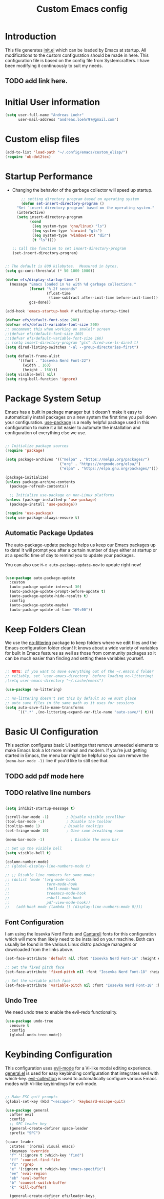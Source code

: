 #+title: Custom Emacs config
#+Property: header-args:emacs-lisp :tangle init.el :mkdirp yes


* Introduction
This file generates [[file:init.el][init.el]] which can be loaded by Emacs at startup.
All modifications to the custom configuration should be made in here.
This configuration file is based on the config file from Systemcrafters.
I have been modifying it continuously to suit my needs.
** TODO add link here.

* Initial User information
#+begin_src emacs-lisp
  (setq user-full-name "Andreas Loehr"
        user-mail-address "andreas.loehr97@gmail.com")
#+end_src

* Custom elisp files

#+begin_src emacs-lisp
  (add-to-list 'load-path "~/.config/emacs/custom_elisp/")
  (require 'ob-dot2tex)

#+end_src

* Startup Performance
- Changing the behavior of the garbage collector will speed up startup.

  #+begin_src emacs-lisp
    ;; setting directory program based on operating system
    (defun set-insert-directory-program ()
  "Set `insert-directory-program' based on the operating system."
  (interactive)
  (setq insert-directory-program
        (cond
         ((eq system-type 'gnu/linux) "ls")
         ((eq system-type 'darwin) "gls")
         ((eq system-type 'windows-nt) "dir")
         (t "ls"))))

;; Call the function to set insert-directory-program
(set-insert-directory-program)

  #+end_src

#+begin_src emacs-lisp

  ;; The default is 800 kilobytes.  Measured in bytes.
  (setq gc-cons-threshold (* 50 1000 1000))

  (defun efs/display-startup-time ()
    (message "Emacs loaded in %s with %d garbage collections."
             (format "%.2f seconds"
                     (float-time
                      (time-subtract after-init-time before-init-time)))
             gcs-done))

  (add-hook 'emacs-startup-hook #'efs/display-startup-time)

  (defvar efs/default-font-size 200)
  (defvar efs/default-variable-font-size 200)
  ;; uncomment this when working on smalelr screen
  ;;(defvar efs/default-font-size 160)
  ;;(defvar efs/default-variable-font-size 160)
  ;; (setq insert-directory-program "gls" dired-use-ls-dired t)
  (setq dired-listing-switches "-al --group-directories-first")

  (setq default-frame-alist
        '((font . "Iosevka Nerd Font-22")
          (width . 160)
          (height . 160)))
  (setq visible-bell nil)
  (setq ring-bell-function 'ignore)
#+end_src


* Package System Setup
Emacs has a built in package manager but it doesn't make it easy to automatically install packages on a new system the first time you pull down your configuration.  [[https://github.com/jwiegley/use-package][use-package]] is a really helpful package used in this configuration to make it a lot easier to automate the installation and configuration of everything else we use.

#+begin_src emacs-lisp

  ;; Initialize package sources
  (require 'package)

  (setq package-archives '(("melpa" . "https://melpa.org/packages/")
                           ("org" . "https://orgmode.org/elpa/")
                           ("elpa" . "https://elpa.gnu.org/packages/")))

  (package-initialize)
  (unless package-archive-contents
    (package-refresh-contents))

    ;; Initialize use-package on non-Linux platforms
  (unless (package-installed-p 'use-package)
    (package-install 'use-package))

  (require 'use-package)
  (setq use-package-always-ensure t)

#+end_src

** Automatic Package Updates
The auto-package-update package helps us keep our Emacs packages up to date!  It will prompt you after a certain number of days either at startup or at a specific time of day to remind you to update your packages.

You can also use =M-x auto-package-update-now= to update right now!

#+begin_src emacs-lisp

  (use-package auto-package-update
    :custom
    (auto-package-update-interval 30)
    (auto-package-update-prompt-before-update t)
    (auto-package-update-hide-results t)
    :config
    (auto-package-update-maybe)
    (auto-package-update-at-time "09:00"))

#+end_src

* Keep Folders Clean
We use the [[https://github.com/emacscollective/no-littering/blob/master/no-littering.el][no-littering]] package to keep folders where we edit files and the Emacs configuration folder clean!  It knows about a wide variety of variables for built in Emacs features as well as those from community packages so it can be much easier than finding and setting these variables yourself.

#+begin_src emacs-lisp

  ;; NOTE: If you want to move everything out of the ~/.emacs.d folder
  ;; reliably, set `user-emacs-directory` before loading no-littering!
  ;(setq user-emacs-directory "~/.cache/emacs")

  (use-package no-littering)

  ;; no-littering doesn't set this by default so we must place
  ;; auto save files in the same path as it uses for sessions
  (setq auto-save-file-name-transforms
        `((".*" ,(no-littering-expand-var-file-name "auto-save/") t)))

#+end_src

* Basic UI Configuration
This section configures basic UI settings that remove unneeded elements to make Emacs look a lot more minimal and modern.  If you're just getting started in Emacs, the menu bar might be helpful so you can remove the =(menu-bar-mode -1)= line if you'd like to still see that.
** TODO add pdf mode here
** TODO relative line numbers
#+begin_src emacs-lisp

  (setq inhibit-startup-message t)

  (scroll-bar-mode -1)        ; Disable visible scrollbar
  (tool-bar-mode -1)          ; Disable the toolbar
  (tooltip-mode 1)           ; Disable tooltips
  (set-fringe-mode 10)        ; Give some breathing room

  (menu-bar-mode -1)            ; Disable the menu bar

  ;; Set up the visible bell
  (setq visible-bell t)

  (column-number-mode)
  ;; (global-display-line-numbers-mode t)

  ;; ;; Disable line numbers for some modes
  ;; (dolist (mode '(org-mode-hook
  ;;                 term-mode-hook
  ;;                 shell-mode-hook
  ;;                 treemacs-mode-hook
  ;;                 eshell-mode-hook
  ;;                 pdf-view-mode-hook))
  ;;   (add-hook mode (lambda () (display-line-numbers-mode 0))))

#+end_src

** Font Configuration

I am using the Iosevka Nerd Fonts  and [[https://fonts.google.com/specimen/Cantarell][Cantarell]] fonts for this configuration which will more than likely need to be installed on your machine.  Both can usually be found in the various Linux distro package managers or downloaded from the links above.

#+begin_src emacs-lisp
  (set-face-attribute 'default nil :font "Iosevka Nerd Font-16" :height efs/default-font-size)

  ;; Set the fixed pitch face
  (set-face-attribute 'fixed-pitch nil :font "Iosevka Nerd Font-18" :height efs/default-font-size)

  ;; Set the variable pitch face
  (set-face-attribute 'variable-pitch nil :font "Iosevka Nerd Font-18" :height efs/default-variable-font-size :weight 'regular)

#+end_src

** Undo Tree
We need undo tree to enable the evil-redo functionality.
#+begin_src emacs-lisp
      (use-package undo-tree
        :ensure t
        :config
        (global-undo-tree-mode))

#+end_src

* Keybinding Configuration
This configuration uses [[https://evil.readthedocs.io/en/latest/index.html][evil-mode]] for a Vi-like modal editing experience.  [[https://github.com/noctuid/general.el][general.el]] is used for easy keybinding configuration that integrates well with which-key.  [[https://github.com/emacs-evil/evil-collection][evil-collection]] is used to automatically configure various Emacs modes with Vi-like keybindings for evil-mode.

#+begin_src emacs-lisp

  ;; Make ESC quit prompts
  (global-set-key (kbd "<escape>") 'keyboard-escape-quit)

  (use-package general
    :after evil
    :config
    ;; SPC leader key
    (general-create-definer space-leader
    :prefix "SPC")

  (space-leader
    :states '(normal visual emacs)
    :keymaps 'override
    "f" '(:ignore t :which-key "find")
    "ff" 'counsel-find-file
    "fs" 'rgrep
    "e" '(:ignore t :which-key "emacs-specific")
    "ee" 'eval-region
    "eb" 'eval-buffer
    "b" 'counsel-switch-buffer
    "k" 'kill-buffer)
    
    (general-create-definer efs/leader-keys
      :keymaps '(normal insert visual emacs)
      :prefix "SPC"
      :global-prefix "C-SPC")
    (efs/leader-keys
      "t"  '(:ignore t :which-key "toggles")
      "tl" '(counsel-load-theme :which-key "choose theme")
      "fde" '(lambda () (interactive) (find-file (expand-file-name "~/.emacs.d/emacs_conf.org")))))

  (use-package evil
    :after counsel
    :init
    (setq evil-search-module 'evil-search)
    (setq evil-want-integration t)
    (setq evil-want-keybinding nil)
    (setq evil-want-C-u-scroll t)
    (setq evil-want-C-i-jump nil)
    :config
    (evil-mode 1)
    ;;(evil-set-leader nil (kbd "SPC"))
                                          ;   window movement
    ;; (evil-define-key 'normal 'global (kbd "<leader>o")  'other-window)
    (evil-define-key 'normal 'global (kbd "<leader>wh") 'windmove-left)
    (evil-define-key 'normal 'global (kbd "<leader>wj") 'windmove-down)
    (evil-define-key 'normal 'global (kbd "<leader>wk") 'windmove-up)
    (evil-define-key 'normal 'global (kbd "<leader>wl") 'windmove-right)
    (evil-define-key 'normal 'global (kbd "<leader>sv") 'split-window-horizontally)
    (evil-define-key 'normal 'global (kbd "<leader>sh") 'split-window-vertically)
    ; buffer select, buffer list, find file, delete window
    (evil-define-key 'normal 'global (kbd "<leader>b") 'counsel-switch-buffer)
    (evil-define-key 'normal 'global (kbd "<leader>B") 'list-buffers)
    (evil-define-key 'normal 'global (kbd "<leader>ff") 'find-file)
    (evil-define-key 'normal 'global (kbd "<leader>fs") 'rgrep)

    (evil-define-key 'normal 'global (kbd "<leader>0") 'delete-window)
    ; definition jumping (gd already goes to definition)
    (evil-define-key 'normal 'global (kbd "gD") 'xref-pop-marker-stack)
    ; allow replacement only in selection for visual block mode
    (evil-define-key 'visual 'global (kbd "<leader>vbr")
      'evil-visual-replace-replace-regexp)
    ; commenting
    (evil-define-key '(normal visual) 'global (kbd "gc") 'smart-comment)
    ; indentation
    (evil-define-key '(normal visual) 'global (kbd "gi") 'indent-region)


    ;; tabbing
    (evil-define-key '(normal visual) 'global (kbd "<leader>to") 'tab-new)
    (evil-define-key '(normal visual) 'global (kbd "<leader>tn") 'tab-next)
    (evil-define-key '(normal visual) 'global (kbd "<leader>tp") 'tab-previous)
    (evil-define-key '(normal visual) 'global (kbd "<leader>tx") 'tab-close)
    (evil-define-key '(normal) 'global (kbd "S-RET") 'org-insert-item)



    ; statusline commands (available as ":<command>")
    (evil-ex-define-cmd "done" 'save-buffers-kill-emacs)
    (evil-ex-define-cmd "at"   'open-ansi-term)
    (evil-ex-define-cmd "rb"   'rename-buffer)  
    (evil-ex-define-cmd "hsp"  'split-window-below)
    (evil-ex-define-cmd "sw"   'rotate-frame)
    (evil-ex-define-cmd "tp"   'transpose-frame)
    (evil-ex-define-cmd "rshp" 'reshape-window)

    (define-key evil-insert-state-map (kbd "C-g") 'evil-normal-state)
    (define-key evil-insert-state-map (kbd "C-h") 'evil-delete-backward-char-and-join)

    ;; Use visual line motions even outside of visual-line-mode buffers
    (evil-global-set-key 'motion "j" 'evil-next-visual-line)
    (evil-global-set-key 'motion "k" 'evil-previous-visual-line)

    (evil-set-initial-state 'messages-buffer-mode 'normal)
    (evil-set-initial-state 'dashboard-mode 'normal)
    (evil-set-undo-system 'undo-tree))


  (use-package evil-collection
    :after evil
    :config
    (evil-collection-init))
#+end_src

* FZF

#+begin_src emacs-lisp

  (use-package fzf
  :config
  (setq fzf/args "-x --color bw --print-query --margin=1,0 --no-hscroll"
        fzf/executable "fzf"
        fzf/git-grep-args "-i --line-number %s"
        ;; command used for `fzf-grep-*` functions
        ;; example usage for ripgrep:
        ;; fzf/grep-command "rg --no-heading -nH"
        fzf/grep-command "grep -nrH"
        ;; If nil, the fzf buffer will appear at the top of the window
        fzf/position-bottom t
        fzf/window-height 15))

#+end_src
* UI Configuration
** Command Log Mode

[[https://github.com/lewang/command-log-mode][command-log-mode]] is useful for displaying a panel showing each key binding you use in a panel on the right side of the frame.  Great for live streams and screencasts!

#+begin_src emacs-lisp

  (use-package command-log-mode
    :commands command-log-mode)

#+end_src

** Color Theme

[[https://github.com/hlissner/emacs-doom-themes][doom-themes]] is a great set of themes with a lot of variety and support for many different Emacs modes.  Taking a look at the [[https://github.com/hlissner/emacs-doom-themes/tree/screenshots][screenshots]] might help you decide which one you like best.  You can also run =M-x counsel-load-theme= to choose between them easily.

#+begin_src emacs-lisp

  ;;(use-package doom-themes
    ;;:init (load-theme 'doom-palenight t))

  (use-package gruber-darker-theme
    :ensure t
    :config
    (load-theme 'gruber-darker t)
    (set-background-color "black"))

  ; (load-theme 'gruber-darker t)
  ;(set-background-color "black")
#+end_src

** Better Modeline

[[https://github.com/seagle0128/doom-modeline][doom-modeline]] is a very attractive and rich (yet still minimal) mode line configuration for Emacs.  The default configuration is quite good but you can check out the [[https://github.com/seagle0128/doom-modeline#customize][configuration options]] for more things you can enable or disable.

*NOTE:* The first time you load your configuration on a new machine, you'll need to run `M-x all-the-icons-install-fonts` so that mode line icons display correctly.

#+begin_src emacs-lisp

(use-package all-the-icons)

(use-package doom-modeline
  :init (doom-modeline-mode 1)
  :custom ((doom-modeline-height 15)))

#+end_src

** Dashboard
#+begin_src emacs-lisp
  (use-package dashboard
    :ensure t
    :config
    (dashboard-setup-startup-hook))

    (setq dashboard-banner-logo-title "Dashboard")
    (setq dashboard-startup-banner 'logo)
    (setq dashboard-center-content t)

    ;; To disable shortcut "jump" indicators for each section, set
    (setq dashboard-show-shortcuts t)
    (setq dashboard-items '((recents  . 5)
                        (bookmarks . 5)
                        (projects . 5)
                        (agenda . 5)
                        (registers . 5)))
    ;; use all-the-icons package
    (setq dashboard-icon-type 'all-the-icons)
    (setq dashboard-filter-agenda-entry 'dashboard-no-filter-agenda)
    (setq dashboard-heading-icons '((recents . "history")
                                (bookmarks . "bookmark")
                                (agenda    . "calendar")
                                (projects  . "rocket")
                                (registers . "database")))
    (setq dashboard-set-heading-icons t)
    (setq dashboard-set-file-icons t)
    (setq dashboard-set-navigator t)
    (setq dashboard-init-info "Welcome to Emacs!")

#+end_src

** Relative Line Numbers
Display relative line numbers instead of absolute line numbers.
Only activate this in specific types of buffers.
#+begin_src emacs-lisp
    (setq display-line-numbers-type 'relative)
    (add-hook 'prog-mode-hook #'display-line-numbers-mode)
    (add-hook 'org-mode-hook #'display-line-numbers-mode)
    (add-hook 'text-mode-hook #'display-line-numbers-mode)

    (add-hook 'doc-view-mode
              (lambda ()
                (display-line-numbers-mode -1)))

    (with-eval-after-load 'pdf-tools
      (add-hook 'pdf-view-mode-hook
                (lambda ()
                  (progn
                    (display-line-numbers-mode -1)
                    (tooltip-mode -1)
                    (setq use-system-tooltips nil)
                    (setq pdf-annot-activate-created-annotations 'minibuffer)
                    ))))
#+end_src

** Which Key
[[https://github.com/justbur/emacs-which-key][which-key]] is a useful UI panel that appears when you start pressing any key binding in Emacs to offer you all possible completions for the prefix.  For example, if you press =C-c= (hold control and press the letter =c=), a panel will appear at the bottom of the frame displaying all of the bindings under that prefix and which command they run.  This is very useful for learning the possible key bindings in the mode of your current buffer.

#+begin_src emacs-lisp

  (use-package which-key
    :defer 0
    :diminish which-key-mode
    :config
    (which-key-mode)
    (setq which-key-idle-delay 1))

#+end_src


** TODO Flycheck
#+begin_src emacs-lisp
    (use-package flycheck
      :ensure t
      :init (global-flycheck-mode)
      )

#+end_src

** Ivy / Vertico and Counsel
[[https://oremacs.com/swiper/][Ivy]] is an excellent completion framework for Emacs.  It provides a minimal yet powerful selection menu that appears when you open files, switch buffers, and for many other tasks in Emacs.  Counsel is a customized set of commands to replace `find-file` with `counsel-find-file`, etc which provide useful commands for each of the default completion commands.
[[https://github.com/Yevgnen/ivy-rich][ivy-rich]] adds extra columns to a few of the Counsel commands to provide more information about each item.

#+begin_src emacs-lisp

  (use-package vertico
    :ensure t
    :config
    (vertico-mode 1)
    :bind (("C-s" . swiper))
    )

  (use-package counsel
    :bind (("C-x b" . 'counsel-switch-buffer)
           ("C-x d" . 'counsel-dired)
           :map minibuffer-local-map
           ("C-r" . 'counsel-minibuffer-history)
           )
    :custom
    (counsel-linux-app-format-function #'counsel-linux-app-format-function-name-only)
    :config
    (counsel-mode 1))

  (use-package ido
    :ensure t
    :config
    (ido-mode t))

#+end_src


*** Improved Candidate Sorting with prescient.el

prescient.el provides some helpful behavior for sorting Ivy completion candidates based on how recently or frequently you select them.  This can be especially helpful when using =M-x= to run commands that you don't have bound to a key but still need to access occasionally.

This Prescient configuration is optimized for use in System Crafters videos and streams, check out the [[https://youtu.be/T9kygXveEz0][video on prescient.el]] for more details on how to configure it!

#+begin_src emacs-lisp

  (use-package ivy-prescient
    :after counsel
    :custom
    (ivy-prescient-enable-filtering nil)
    :config
    ;; Uncomment the following line to have sorting remembered across sessions!
    ;(prescient-persist-mode 1)
    (ivy-prescient-mode 1))

#+end_src


** Helpful Help Commands

[[https://github.com/Wilfred/helpful][Helpful]] adds a lot of very helpful (get it?) information to Emacs' =describe-= command buffers.  For example, if you use =describe-function=, you will not only get the documentation about the function, you will also see the source code of the function and where it gets used in other places in the Emacs configuration.  It is very useful for figuring out how things work in Emacs.

#+begin_src emacs-lisp

  (use-package helpful
    :commands (helpful-callable helpful-variable helpful-command helpful-key)
    :custom
    (counsel-describe-function-function #'helpful-callable)
    (counsel-describe-variable-function #'helpful-variable)
    :bind
    ([remap describe-function] . counsel-describe-function)
    ([remap describe-command] . helpful-command)
    ([remap describe-variable] . counsel-describe-variable)
    ([remap describe-key] . helpful-key))

#+End_src

** Text Scaling

This is an example of using [[https://github.com/abo-abo/hydra][Hydra]] to design a transient key binding for quickly adjusting the scale of the text on screen.  We define a hydra that is bound to =C-s t s= and, once activated, =j= and =k= increase and decrease the text scale.  You can press any other key (or =f= specifically) to exit the transient key map.

#+begin_src emacs-lisp

  (use-package hydra
    :defer t)

  (defhydra hydra-text-scale (:timeout 4)
    "scale text"
    ("j" text-scale-increase "in")
    ("k" text-scale-decrease "out")
    ("f" nil "finished" :exit t))

  (efs/leader-keys
    "ts" '(hydra-text-scale/body :which-key "scale text"))

#+end_src

** Djvu
#+begin_src emacs-lisp
    (use-package djvu
      :ensure t)

#+end_src

** Clippy
#+begin_src emacs-lisp
    (use-package popup
      :ensure t)

    (use-package clippy)
#+end_src

** shell-command
Sometimes it may be desirable to execute a shell command from the minibuffer instead of opening an entire shell.
For this purpose, we may use the 'shell-command' function. Initial keybinding is "M-!" but this is not really comfortable. We thus rebind it to another keybinding.
#+begin_src emacs-lisp
  (global-set-key (kbd "C-c s") 'shell-command)
#+end_src

** Yasnippet
#+begin_src emacs-lisp
                (use-package yasnippet
                  :ensure t
                  :diminish yas-minor-mode
                  :config
                  (setq yas-snippet-dirs (list (expand-file-name "~/.config/emacs/snippets")))
                  (yas-global-mode 1)
                  :bind ("C-c e" . yas-expand))
#+end_src

* Org Mode

[[https://orgmode.org/][Org Mode]] is one of the hallmark features of Emacs.  It is a rich document editor, project planner, task and time tracker, blogging engine, and literate coding utility all wrapped up in one package.

** Better Font Faces

The =efs/org-font-setup= function configures various text faces to tweak the sizes of headings and use variable width fonts in most cases so that it looks more like we're editing a document in =org-mode=.  We switch back to fixed width (monospace) fonts for code blocks and tables so that they display correctly.

#+begin_src emacs-lisp

    (defun efs/org-font-setup ()
      ;; Replace list hyphen with dot
      (font-lock-add-keywords 'org-mode
                              '(("^ *\\([-]\\) "
                                 (0 (prog1 () (compose-region (match-beginning 1) (match-end 1) "•"))))))

      ;; Set faces for heading levels
      (dolist (face '((org-level-1 . 1.2)
                      (org-level-2 . 1.1)
                      (org-level-3 . 1.05)
                      (org-level-4 . 1.0)
                      (org-level-5 . 1.1)
                      (org-level-6 . 1.1)
                      (org-level-7 . 1.1)
                      (org-level-8 . 1.1)))
        (set-face-attribute (car face) nil :font "Cantarell" :weight 'regular :height (cdr face)))

      ;; Ensure that anything that should be fixed-pitch in Org files appears that way
      (set-face-attribute 'org-block nil    :foreground nil :inherit 'fixed-pitch)
      (set-face-attribute 'org-table nil    :inherit 'fixed-pitch)
      (set-face-attribute 'org-formula nil  :inherit 'fixed-pitch)
      (set-face-attribute 'org-code nil     :inherit '(shadow fixed-pitch))
      (set-face-attribute 'org-table nil    :inherit '(shadow fixed-pitch))
      (set-face-attribute 'org-verbatim nil :inherit '(shadow fixed-pitch))
      (set-face-attribute 'org-special-keyword nil :inherit '(font-lock-comment-face fixed-pitch))
      (set-face-attribute 'org-meta-line nil :inherit '(font-lock-comment-face fixed-pitch))
      (set-face-attribute 'org-checkbox nil  :inherit 'fixed-pitch)
      (set-face-attribute 'line-number nil :inherit 'fixed-pitch)
      (set-face-attribute 'line-number-current-line nil :inherit 'fixed-pitch))
  ;; set org directory
  (setq org-directory "~/org/")
#+end_src

** Basic Config

This section contains the basic configuration for =org-mode= plus the configuration for Org agendas and capture templates.  There's a lot to unpack in here so I'd recommend watching the videos for [[https://youtu.be/VcgjTEa0kU4][Part 5]] and [[https://youtu.be/PNE-mgkZ6HM][Part 6]] for a full explanation.

#+begin_src emacs-lisp

    (defun efs/org-mode-setup ()
      (org-indent-mode)
      (variable-pitch-mode 1)
      (visual-line-mode 1))

    (use-package org
      :pin org
      :commands (org-capture org-agenda)
      :hook (org-mode . efs/org-mode-setup)
      :config
      (setq org-ellipsis " ▾")
      (setq org-agenda-start-with-log-mode t)
      (setq org-log-done 'time)
      (setq org-log-into-drawer t)
      (setq org-agenda-files
            '("~/org/Tasks.org"
              "~/org/Habits.org"
              "~/org/Birthdays.org"
              "~/KeepInSync/Life.org")
      ))

      (require 'org-habit)
      (add-to-list 'org-modules 'org-habit)
      (setq org-habit-graph-column 60)

      (setq org-todo-keywords
        '((sequence "TODO(t)" "NEXT(n)" "|" "DONE(d!)")
          (sequence "BACKLOG(b)" "PLAN(p)" "READY(r)" "ACTIVE(a)" "REVIEW(v)" "WAIT(w@/!)" "HOLD(h)" "|" "COMPLETED(c)" "CANC(k@)")))

      (setq org-refile-targets
        '(("Archive.org" :maxlevel . 1)
          ("Tasks.org" :maxlevel . 1)))

      ;; Save Org buffers after refiling!
      (advice-add 'org-refile :after 'org-save-all-org-buffers)

      (setq org-tag-alist
        '((:startgroup)
           ; Put mutually exclusive tags here
           (:endgroup)
           ("@errand" . ?E)
           ("@home" . ?H)
           ("@work" . ?W)
           ("agenda" . ?a)
           ("planning" . ?p)
           ("publish" . ?P)
           ("batch" . ?b)
           ("note" . ?n)
           ("idea" . ?i)))

      ;; Configure custom agenda views
      (setq org-agenda-custom-commands
       '(("d" "Dashboard"
         ((agenda "" ((org-deadline-warning-days 7)))
          (todo "NEXT"
            ((org-agenda-overriding-header "Next Tasks")))
          (tags-todo "agenda/ACTIVE" ((org-agenda-overriding-header "Active Projects")))))

        ("n" "Next Tasks"
         ((todo "NEXT"
            ((org-agenda-overriding-header "Next Tasks")))))

        ("W" "Work Tasks" tags-todo "+work-email")

        ;; Low-effort next actions
        ("e" tags-todo "+TODO=\"NEXT\"+Effort<15&+Effort>0"
         ((org-agenda-overriding-header "Low Effort Tasks")
          (org-agenda-max-todos 20)
          (org-agenda-files org-agenda-files)))

        ("w" "Workflow Status"
         ((todo "WAIT"
                ((org-agenda-overriding-header "Waiting on External")
                 (org-agenda-files org-agenda-files)))
          (todo "REVIEW"
                ((org-agenda-overriding-header "In Review")
                 (org-agenda-files org-agenda-files)))
          (todo "PLAN"
                ((org-agenda-overriding-header "In Planning")
                 (org-agenda-todo-list-sublevels nil)
                 (org-agenda-files org-agenda-files)))
          (todo "BACKLOG"
                ((org-agenda-overriding-header "Project Backlog")
                 (org-agenda-todo-list-sublevels nil)
                 (org-agenda-files org-agenda-files)))
          (todo "READY"
                ((org-agenda-overriding-header "Ready for Work")
                 (org-agenda-files org-agenda-files)))
          (todo "ACTIVE"
                ((org-agenda-overriding-header "Active Projects")
                 (org-agenda-files org-agenda-files)))
          (todo "COMPLETED"
                ((org-agenda-overriding-header "Completed Projects")
                 (org-agenda-files org-agenda-files)))
          (todo "CANC"
                ((org-agenda-overriding-header "Cancelled Projects")
                 (org-agenda-files org-agenda-files)))))))

      (setq org-capture-templates
        `(("t" "Tasks / Projects")
          ("tt" "Task" entry (file+olp "~/org/Tasks.org" "Inbox")
               "* TODO %?\n  %U\n  %a\n  %i" :empty-lines 1)

          ("j" "Journal Entries")
          ("jj" "Journal" entry
               (file+olp+datetree "~/org/Journal.org")
               "\n* %<%I:%M %p> - Journal :journal:\n\n%?\n\n"
               ;; ,(dw/read-file-as-string "~/Notes/Templates/Daily.org")
               :clock-in :clock-resume
               :empty-lines 1)
          ("jm" "Meeting" entry
               (file+olp+datetree "~/org/Journal.org")
               "* %<%I:%M %p> - %a :meetings:\n\n%?\n\n"
               :clock-in :clock-resume
               :empty-lines 1)

          ("w" "Workflows")
          ("we" "Checking Email" entry (file+olp+datetree "~/org/Journal.org")
               "* Checking Email :email:\n\n%?" :clock-in :clock-resume :empty-lines 1)

          ("m" "Metrics Capture")
          ("mw" "Weight" table-line (file+headline "~/org/Metrics.org" "Weight")
           "| %U | %^{Weight} | %^{Notes} |" :kill-buffer t)))

      (define-key global-map (kbd "C-c j")
        (lambda () (interactive) (org-capture nil "jj")))

      (efs/org-font-setup)
    (setq org-format-latex-options (plist-put org-format-latex-options :scale 2.0))

#+end_src

*** Org Agenda
#+begin_src emacs-lisp
(global-set-key (kbd "C-c c") 'org-agenda)
#+end_src


*** Diary

#+begin_src emacs-lisp
  (setq diary-file "~/KeepInSync/diary")

#+end_src



*** Nicer Heading Bullets

[[https://github.com/sabof/org-bullets][org-bullets]] replaces the heading stars in =org-mode= buffers with nicer looking characters that you can control.  Another option for this is [[https://github.com/integral-dw/org-superstar-mode][org-superstar-mode]] which we may cover in a later video.

#+begin_src emacs-lisp

  (use-package org-bullets
    :hook (org-mode . org-bullets-mode)
    :custom
    (org-bullets-bullet-list '("♔" "♕" "♜" "♝" "♞" "♟" "♻")))

  ;;(use-package org-superstar
      ;;:ensure t
      ;;:hook (org-mode . org-superstar-mode))

#+end_src



*** Center Org Buffers

We use [[https://github.com/joostkremers/visual-fill-column][visual-fill-column]] to center =org-mode= buffers for a more pleasing writing experience as it centers the contents of the buffer horizontally to seem more like you are editing a document.  This is really a matter of personal preference so you can remove the block below if you don't like the behavior.

#+begin_src emacs-lisp

  (defun efs/org-mode-visual-fill ()
    (setq visual-fill-column-width 100
          visual-fill-column-center-text t)
    (visual-fill-column-mode 1))

  (use-package visual-fill-column
    :hook (org-mode . efs/org-mode-visual-fill))

#+end_src


#+begin_src emacs-lisp
          ;(use-package org-modern
            ;:after org
            ;:ensure t
            ;:hook (org-mode . org-modern-mode))
#+end_src

** Configure Babel Languages

To execute or export code in =org-mode= code blocks, you'll need to set up =org-babel-load-languages= for each language you'd like to use.  [[https://orgmode.org/worg/org-contrib/babel/languages.html][This page]] documents all of the languages that you can use with =org-babel=.

#+begin_src emacs-lisp

    ;;(defun org-babel-execute:dot2tex (body params)
      ;;"Exec block of dot code with dot2tex."
    ;;(let((out-file (cdr (assq :file params))))
      ;;(with-temp-file out-file
        ;;(call-process-region body nil "dot2tex" nil t nil "-ftikz"))))


  (defun org-babel-execute:dot2tex (body params)
    "Execute a block of Dot code with dot2tex."
    (let* ((out-file (or (cdr (assq :file params))
                         (error "You need to specify a :file parameter")))
           (cmdline (or (cdr (assq :cmdline params)) ""))
           (cmd (format "dot2tex -o %s %s" (org-babel-process-file-name out-file) cmdline)))
      (org-babel-eval cmd body)
      nil))


    (defalias 'org-babel-execute:dot2tex 'org-babel-execute:dot)

    (add-to-list 'org-src-lang-modes '("dot2tex" . graphviz-dot))

    (with-eval-after-load 'org
      (org-babel-do-load-languages
          'org-babel-load-languages
          '((emacs-lisp . t)
          (python . t)
          (dot . t)
          (dot2tex . t)
          (latex . t)
          )
    )

      ; (push '("conf-unix" . conf-unix) org-src-lang-modes)
      ; (push '("dot" . graphviz-dot) org-src-lang-modes)

     ) 
#+end_src

** Structure Templates

Org Mode's [[https://orgmode.org/manual/Structure-Templates.html][structure templates]] feature enables you to quickly insert code blocks into your Org files in combination with =org-tempo= by typing 'leq sign' followed by the template name like =el= or =py= and then press =TAB=.  For example, to insert an empty =emacs-lisp= block below, you can type =<el= and press =TAB= to expand into such a block.

You can add more =src= block templates below by copying one of the lines and changing the two strings at the end, the first to be the template name and the second to contain the name of the language [[https://orgmode.org/worg/org-contrib/babel/languages.html][as it is known by Org Babel]].

#+begin_src emacs-lisp

  (with-eval-after-load 'org
    ;; This is needed as of Org 9.2
    (require 'org-tempo)

    (add-to-list 'org-structure-template-alist '("sh" . "src shell"))
    (add-to-list 'org-structure-template-alist '("el" . "src emacs-lisp"))
    (add-to-list 'org-structure-template-alist '("py" . "src python")))

#+end_src

** Auto-tangle Configuration Files

This snippet adds a hook to =org-mode= buffers so that =efs/org-babel-tangle-config= gets executed each time such a buffer gets saved.  This function checks to see if the file being saved is the Emacs.org file you're looking at right now, and if so, automatically exports the configuration here to the associated output files.

#+begin_src emacs-lisp

  ;; Automatically tangle our Emacs.org config file when we save it
  (defun efs/org-babel-tangle-config ()
    (when (string-equal (file-name-directory (buffer-file-name))
                        (expand-file-name user-emacs-directory))
      ;; Dynamic scoping to the rescue
      (let ((org-confirm-babel-evaluate nil))
        (org-babel-tangle))))

  (add-hook 'org-mode-hook (lambda () (add-hook 'after-save-hook #'efs/org-babel-tangle-config)))

#+end_src

* Org Roam Setup

#+begin_src emacs-lisp
  (use-package emacsql
    :ensure t)

  ;; (use-package emacsql-sqlite
  ;;   :ensure t)


    (use-package org-roam
      :after org
      :init
      (setq org-roam-database-connector 'sqlite-builtin)
      :config
      (setq org-roam-directory (file-truename "~/org-roam"))
      (org-roam-db-autosync-mode)
      (global-set-key (kbd "C-c r i") 'org-roam-node-insert)
      (global-set-key (kbd "C-c r c") 'org-roam-capture)
      (global-set-key (kbd "C-c r f") 'org-roam-node-find)
      )


    (use-package org-roam-ui
      :after org-roam
      :ensure t)
#+end_src

* Development
** Languages
*** IDE Features with lsp-mode

**** lsp-mode
We use the excellent [[https://emacs-lsp.github.io/lsp-mode/][lsp-mode]] to enable IDE-like functionality for many different programming languages via "language servers" that speak the [[https://microsoft.github.io/language-server-protocol/][Language Server Protocol]].  Before trying to set up =lsp-mode= for a particular language, check out the [[https://emacs-lsp.github.io/lsp-mode/page/languages/][documentation for your language]] so that you can learn which language servers are available and how to install them.

The =lsp-keymap-prefix= setting enables you to define a prefix for where =lsp-mode='s default keybindings will be added.  I *highly recommend* using the prefix to find out what you can do with =lsp-mode= in a buffer.

The =which-key= integration adds helpful descriptions of the various keys so you should be able to learn a lot just by pressing =C-c l= in a =lsp-mode= buffer and trying different things that you find there.

#+begin_src emacs-lisp

    (defun efs/lsp-mode-setup ()
      (setq lsp-headerline-breadcrumb-segments '(path-up-to-project file symbols))
      (lsp-headerline-breadcrumb-mode))

    (use-package lsp-mode
      :commands (lsp lsp-deferred)
      :hook (lsp-mode . efs/lsp-mode-setup)
      :init
      (setq lsp-keymap-prefix "C-c l")  ;; Or 'C-l', 's-l'
      :config
      (lsp-enable-which-key-integration t))

  ;; configs for lsp
  (setq lsp-eldoc-enable-hover t)
  ;; (setq lsp-ui-doc-show-with-cursor t)
  ;; you could manually request them via `lsp-signature-activate`
  (setq lsp-signature-auto-activate t)
  (setq lsp-signature-render-documentation nil)
#+end_src

**** lsp-ui
[[https://emacs-lsp.github.io/lsp-ui/][lsp-ui]] is a set of UI enhancements built on top of =lsp-mode= which make Emacs feel even more like an IDE.  Check out the screenshots on the =lsp-ui= homepage (linked at the beginning of this paragraph) to see examples of what it can do.

#+begin_src emacs-lisp

  (use-package lsp-ui
    :hook (lsp-mode . lsp-ui-mode)
    :custom
    (lsp-ui-doc-position 'bottom))

#+end_src

**** lsp-treemacs
[[https://github.com/emacs-lsp/lsp-treemacs][lsp-treemacs]] provides nice tree views for different aspects of your code like symbols in a file, references of a symbol, or diagnostic messages (errors and warnings) that are found in your code.

Try these commands with =M-x=:

- =lsp-treemacs-symbols= - Show a tree view of the symbols in the current file
- =lsp-treemacs-references= - Show a tree view for the references of the symbol under the cursor
- =lsp-treemacs-error-list= - Show a tree view for the diagnostic messages in the project

This package is built on the [[https://github.com/Alexander-Miller/treemacs][treemacs]] package which might be of some interest to you if you like to have a file browser at the left side of your screen in your editor.

#+begin_src emacs-lisp

  (use-package lsp-treemacs
    :after lsp)

  (use-package lsp-ivy
    :ensure t
    :after lsp
    :commands lsp-ivy-workspace-symbol)

#+end_src


**** lsp-ivy
[[https://github.com/emacs-lsp/lsp-ivy][lsp-ivy]] integrates Ivy with =lsp-mode= to make it easy to search for things by name in your code.  When you run these commands, a prompt will appear in the minibuffer allowing you to type part of the name of a symbol in your code.  Results will be populated in the minibuffer so that you can find what you're looking for and jump to that location in the code upon selecting the result.

Try these commands with =M-x=:

- =lsp-ivy-workspace-symbol= - Search for a symbol name in the current project workspace
- =lsp-ivy-global-workspace-symbol= - Search for a symbol name in all active project workspaces

**** lsp tramp
#+begin_src emacs-lisp
;(lsp-register-client
   ;(make-lsp-client :new-connection (lsp-tramp-connection "clangd")
                    ;:major-modes '(c-mode c++-mode)
                    ;:remote? t
                    ;:server-id 'clangd-remote))
#+end_src


*** Debugging with dap-mode

[[https://emacs-lsp.github.io/dap-mode/][dap-mode]] is an excellent package for bringing rich debugging capabilities to Emacs via the [[https://microsoft.github.io/debug-adapter-protocol/][Debug Adapter Protocol]].  You should check out the [[https://emacs-lsp.github.io/dap-mode/page/configuration/][configuration docs]] to learn how to configure the debugger for your language.  Also make sure to check out the documentation for the debug adapter to see what configuration parameters are available to use for your debug templates!

#+begin_src emacs-lisp

  (use-package dap-mode
    ;; Uncomment the config below if you want all UI panes to be hidden by default!
    ;; :custom
    ;; (lsp-enable-dap-auto-configure nil)
    ;; :config
    ;; (dap-ui-mode 1)
    :commands dap-debug
    :config
    ;; Set up Node debugging
    ;;(require 'dap-node)
    ;;(dap-node-setup) ;; Automatically installs Node debug adapter if needed

    ;; Bind `C-c l d` to `dap-hydra` for easy access
    (general-define-key
      :keymaps 'lsp-mode-map
      :prefix lsp-keymap-prefix
      "d" '(dap-hydra t :wk "debugger")))

  (setq dap-auto-configure-mode t)
  (setq dap-auto-configure-features '(sessions locals controls tooltip))
#+end_src

*** C
#+begin_src emacs-lisp
    (require 'dap-cpptools)
    (dap-cpptools-setup)


    (use-package cmake-mode
      :ensure t)
#+end_src

*** Python
We use =lsp-mode= and =dap-mode= to provide a more complete development environment for Python in Emacs.  Check out [[https://emacs-lsp.github.io/lsp-mode/page/lsp-pyls/][the =pyls= configuration]] in the =lsp-mode= documentation for more details.

Make sure you have the =pyls= language server installed before trying =lsp-mode=!

#+begin_src sh :tangle no

pip install --user "python-language-server[all]"

#+end_src

There are a number of other language servers for Python so if you find that =pyls= doesn't work for you, consult the =lsp-mode= [[https://emacs-lsp.github.io/lsp-mode/page/languages/][language configuration documentation]] to try the others!

#+begin_src emacs-lisp

              (use-package python-mode
                :ensure t
                :hook (python-mode . lsp-deferred)
                ;; NOTE: Set these if Python 3 is called "python3" on your system!
                ;; (python-shell-interpreter "python3")
                ;; (dap-python-executable "python3")
                )

                (require  'dap-python)
                (setq dap-python-debugger 'debugpy)

#+end_src

You can use the pyvenv package to use =virtualenv= environments in Emacs.  The =pyvenv-activate= command should configure Emacs to cause =lsp-mode= and =dap-mode= to use the virtual environment when they are loaded, just select the path to your virtual environment before loading your project.

#+begin_src emacs-lisp

  (use-package pyvenv
    :after python-mode
    :config
    (pyvenv-mode 0))

#+end_src

**** Pipenv mode
#+begin_src emacs-lisp
  (use-package pipenv
    :ensure t
    :after python-mode
    )

#+end_src


**** mypy
#+begin_src emacs-lisp
  (use-package flycheck-mypy
    :ensure t
    :after python-mode
    )

#+end_src


**** Conda

#+begin_src emacs-lisp

  ;; Setting conda path depending on location of homebrew
  (let (
        (primary-path "/usr/local/Caskroom/miniconda/base/")
        (fallback-path "/opt/homebrew/Caskroom/miniconda/base/")
          )
    (if (file-exists-p primary-path)
        (setq conda-path primary-path)
      (setq conda-path fallback-path)
        )
    )


    (use-package conda
      :ensure t)


    (custom-set-variables
     '(conda-anaconda-home conda-path)
     )

#+end_src

*** Cuda
#+begin_src emacs-lisp
    (use-package cuda-mode
      :ensure t)


#+end_src


*** Haskell
#+begin_src emacs-lisp
    (use-package haskell-mode
      :ensure t)
#+end_src
** Company Mode

[[http://company-mode.github.io/][Company Mode]] provides a nicer in-buffer completion interface than =completion-at-point= which is more reminiscent of what you would expect from an IDE.  We add a simple configuration to make the keybindings a little more useful (=TAB= now completes the selection and initiates completion at the current location if needed).

We also use [[https://github.com/sebastiencs/company-box][company-box]] to further enhance the look of the completions with icons and better overall presentation.

#+begin_src emacs-lisp

  (use-package company
    :after lsp-mode
    :hook ((lsp-mode prog-mode org-mode text-mode) . company-mode)
    :bind (:map company-active-map
           ("<tab>" . company-complete-selection))
          (:map lsp-mode-map
           ("<tab>" . company-indent-or-complete-common))
    :custom
    (company-minimum-prefix-length 3)
    (company-idle-delay 0.0))

  (use-package company-box
    :hook (company-mode . company-box-mode))
  
#+end_src

** Projectile

[[https://projectile.mx/][Projectile]] is a project management library for Emacs which makes it a lot easier to navigate around code projects for various languages.  Many packages integrate with Projectile so it's a good idea to have it installed even if you don't use its commands directly.

#+begin_src emacs-lisp

  (use-package projectile
    :diminish projectile-mode
    :config (projectile-mode)
    :custom ((projectile-completion-system 'ivy))
    :bind-keymap
    ("C-c p" . projectile-command-map)
    :init
    ;; NOTE: Set this to the folder where you keep your Git repos!
    (when (file-directory-p "~/Code")
      (setq projectile-project-search-path '("~/Code")))
    (setq projectile-switch-project-action #'projectile-dired))

  (use-package counsel-projectile
    :after projectile
    :config (counsel-projectile-mode))

#+end_src

** Magit

[[https://magit.vc/][Magit]] is the best Git interface I've ever used.  Common Git operations are easy to execute quickly using Magit's command panel system.

#+begin_src emacs-lisp

  (use-package magit
    :commands magit-status
    :config
    (global-set-key (kbd "C-c m s") 'magit-status)
    (global-set-key (kbd "C-c m l") 'magit-log)
    :custom
    (magit-display-buffer-function #'magit-display-buffer-same-window-except-diff-v1))

  ;; NOTE: Make sure to configure a GitHub token before using this package!
  ;; - https://magit.vc/manual/forge/Token-Creation.html#Token-Creation
  ;; - https://magit.vc/manual/ghub/Getting-Started.html#Getting-Started
  (use-package forge
    :after magit)

#+end_src

** Registers and marks
#+begin_src emacs-lisp
    (use-package evil-owl
      :after evil
      :config
      (setq evil-owl-max-string-length 500)
      (add-to-list 'display-buffer-alist
                   '("*evil-owl*"
                     (display-buffer-in-side-window)
                     (side . bottom)
                     (window-height . 0.3)))
      (setq evil-owl-local-mark-format " %m: [l: %-5l, c: %-5c]\n    %s")
      (setq evil-owl-global-mark-format " %m: [l: %-5l, c: %-5c] %b\n    %s")
      (setq evil-owl-max-string-length 50)
      (evil-owl-mode))
#+end_src
** Remote work
*** Tramp
#+begin_src emacs-lisp


  (with-eval-after-load 'tramp (add-to-list 'tramp-remote-path 'tramp-own-remote-path))
  (customize-set-variable 'tramp-verbose 6 "Enable remote command traces")
                                          ; (customize-set-variable 'tramp-connection-properties (list (regexp-quote "/sshx:user@host:") "remote-shell" "/usr/bin/bash") "remote shell")
  (with-eval-after-load 'tramp (add-to-list 'tramp-connection-properties
                                            (list (regexp-quote "/sshx:user@host:")
                                                  "remote-shell" "/usr/bin/bash")))
                                          ;(add-to-list 'tramp-connection-properties
                                          ;(list (regexp-quote "/sshx:user@host:")
                                          ;"remote-shell" "/usr/bin/bash"));
                                          ;(add-to-list 'tramp-remote-path 'tramp-own-remote-path)
                                          ;(customize-set-variable 'tramp-encoding-shell "/usr/bin/bash")
  (with-eval-after-load 'tramp 
    (add-to-list 'tramp-connection-properties
                 (list (regexp-quote "/ssh:andy@192.168.178.60:")
                       "remote-shell" "/usr/bin/zsh")))


  (with-eval-after-load 'tramp
    (add-to-list 'tramp-connection-properties
                 (list (regexp-quote "/sshx:andy@192.168.178.60:")
                       "remote-shell" "/usr/bin/zsh"))
    )
  (with-eval-after-load 'tramp
    (customize-set-variable 'tramp-encoding-shell "/bin/zsh")
    )


#+end_src
** Commenting

Emacs' built in commenting functionality =comment-dwim= (usually bound to =M-;=) doesn't always comment things in the way you might expect so we use [[https://github.com/redguardtoo/evil-nerd-commenter][evil-nerd-commenter]] to provide a more familiar behavior.  I've bound it to =M-/= since other editors sometimes use this binding but you could also replace Emacs' =M-;= binding with this command.

#+begin_src emacs-lisp

  (use-package evil-nerd-commenter
    :bind ("M-/" . evilnc-comment-or-uncomment-lines))

#+end_src

** Rainbow Delimiters

[[https://github.com/Fanael/rainbow-delimiters][rainbow-delimiters]] is useful in programming modes because it colorizes nested parentheses and brackets according to their nesting depth.  This makes it a lot easier to visually match parentheses in Emacs Lisp code without having to count them yourself.

#+begin_src emacs-lisp

(use-package rainbow-delimiters
  :hook (prog-mode . rainbow-delimiters-mode))

#+end_src

** Emacs surround
#+begin_src emacs-lisp
  (use-package evil-surround
    :ensure t
    :config
    (global-evil-surround-mode 1))
#+end_src

** Pdf Mode
*** View Mode
Install pdf-tools to view pdf documents.
#+begin_src emacs-lisp
  (use-package pdf-tools
    :ensure t
    :config
    (pdf-tools-install)

    (custom-set-variables
     '(pdf-tools-handle-upgrades t))

    (general-create-definer space-leader
    :prefix "SPC")

  (space-leader
    :states '(normal visual emacs)
    :keymaps 'override
    "p" '(:ignore t :which-key "find")
    "ph" 'pdf-annot-add-highlight-markup-annotation
    "pt" 'pdf-annot-add-text-annotation)

  (setq pdf-annot-activate-created-annotations 'minibuffer)
    )
#+end_src

**** Annotate
#+begin_src emacs-lisp


    (use-package nov
      :ensure t)

      (use-package org-noter)

      (use-package org-pdftools)

      (use-package org-noter-pdftools)
        ;;:after org-noter
    ;;     :config
    ;;     ;; Add a function to ensure precise note is inserted
    ;;     (defun org-noter-pdftools-insert-precise-note (&optional toggle-no-questions)
    ;;     (interactive "P")
    ;;     (org-noter--with-valid-session
    ;;      (let ((org-noter-insert-note-no-questions (if toggle-no-questions
    ;;                                                    (not org-noter-insert-note-no-questions)
    ;;                                                  org-noter-insert-note-no-questions))
    ;;            (org-pdftools-use-isearch-link t)
    ;;            (org-pdftools-use-freepointer-annot t))
    ;;        (org-noter-insert-note (org-noter--get-precise-info)))))

    ;;   ;; fix https://github.com/weirdNox/org-noter/pull/93/commits/f8349ae7575e599f375de1be6be2d0d5de4e6cbf
    ;;   (defun org-noter-set-start-location (&optional arg)
    ;;     "When opening a session with this document, go to the current location.
    ;; With a prefix ARG, remove start location."
    ;;     (interactive "P")
    ;;     (org-noter--with-valid-session
    ;;      (let ((inhibit-read-only t)
    ;;            (ast (org-noter--parse-root))
    ;;            (location (org-noter--doc-approx-location (when (called-interactively-p 'any) 'interactive))))
    ;;        (with-current-buffer (org-noter--session-notes-buffer session)
    ;;          (org-with-wide-buffer
    ;;           (goto-char (org-element-property :begin ast))
    ;;           (if arg
    ;;               (org-entry-delete nil org-noter-property-note-location)
    ;;             (org-entry-put nil org-noter-property-note-location
    ;;                            (org-noter--pretty-print-location location))))))))
    ;;   (with-eval-after-load 'pdf-annot
    ;;     (add-hook 'pdf-annot-activate-handler-functions #'org-noter-pdftools-jump-to-note)))

#+end_src



** Jupyter Notebook
A simple IPython client for emacs porting jupyter notebooks / their functionality to emacs.
#+begin_src emacs-lisp
  (use-package ein
    :ensure t
    )
#+end_src

** Copilot
#+begin_src emacs-lisp
  (use-package dash
    :ensure t)
  (use-package s
    :ensure t)
  (use-package editorconfig
    :ensure t)

  (add-to-list 'load-path "~/.config/emacs/copilot.el")
  (use-package copilot
    :load-path "~/.config/emacs/copilot.el"
    :defer t
    :config
    (add-hook 'prog-mode-hook 'copilot-mode)
    (define-key copilot-completion-map (kbd "C-a") 'copilot-accept-completion)
    )
#+end_src

** Graphviz Dot Mode
#+begin_src emacs-lisp
    (use-package graphviz-dot-mode
      :ensure t)
#+end_src

* Latex
#+begin_src emacs-lisp

  (use-package tex
    :ensure auctex)

  (use-package auctex
    :ensure t)

  (use-package company-auctex
    :ensure t)

  (use-package auto-complete-auctex
    :ensure t
    :defer t
    )

  (use-package magic-latex-buffer
    :ensure t
    :defer t
    )

  ;;(latex-preview-pane-enable)
  (setq TeX-auto-save t)
  (setq TeX-parse-self t)
  (setq-default TeX-master nil)

  (use-package org-latex-impatient
    :defer t
    :hook (org-mode . org-latex-impatient-mode)
    :init
  (setq org-latex-impatient-tex2svg-bin
   ;;location of tex2svg executable
        (concat conda-path "bin/tex2svg")))

#+end_src

* Terminals
** term-mode

=term-mode= is a built-in terminal emulator in Emacs.  Because it is written in Emacs Lisp, you can start using it immediately with very little configuration.  If you are on Linux or macOS, =term-mode= is a great choice to get started because it supports fairly complex terminal applications (=htop=, =vim=, etc) and works pretty reliably.  However, because it is written in Emacs Lisp, it can be slower than other options like =vterm=.  The speed will only be an issue if you regularly run console apps with a lot of output.

One important thing to understand is =line-mode= versus =char-mode=.  =line-mode= enables you to use normal Emacs keybindings while moving around in the terminal buffer while =char-mode= sends most of your keypresses to the underlying terminal.  While using =term-mode=, you will want to be in =char-mode= for any terminal applications that have their own keybindings.  If you're just in your usual shell, =line-mode= is sufficient and feels more integrated with Emacs.

With =evil-collection= installed, you will automatically switch to =char-mode= when you enter Evil's insert mode (press =i=).  You will automatically be switched back to =line-mode= when you enter Evil's normal mode (press =ESC=).

Run a terminal with =M-x term!=

*Useful key bindings:*

- =C-c C-p= / =C-c C-n= - go back and forward in the buffer's prompts (also =[[= and =]]= with evil-mode)
- =C-c C-k= - Enter char-mode
- =C-c C-j= - Return to line-mode
- If you have =evil-collection= installed, =term-mode= will enter char mode when you use Evil's Insert mode

#+begin_src emacs-lisp

  (use-package term
    :commands term
    :config
    (setq explicit-shell-file-name "zsh") ;; Change this to zsh, etc
    ;;(setq explicit-zsh-args '())         ;; Use 'explicit-<shell>-args for shell-specific args

    ;; Match the default Bash shell prompt.  Update this if you have a custom prompt
    (setq term-prompt-regexp "^[^#$%>\n]*[#$%>] *"))

#+end_src

*** Better term-mode colors

The =eterm-256color= package enhances the output of =term-mode= to enable handling of a wider range of color codes so that many popular terminal applications look as you would expect them to.  Keep in mind that this package requires =ncurses= to be installed on your machine so that it has access to the =tic= program.  Most Linux distributions come with this program installed already so you may not have to do anything extra to use it.

#+begin_src emacs-lisp

  (use-package eterm-256color
    :hook (term-mode . eterm-256color-mode))

#+end_src

** vterm

[[https://github.com/akermu/emacs-libvterm/][vterm]] is an improved terminal emulator package which uses a compiled native module to interact with the underlying terminal applications.  This enables it to be much faster than =term-mode= and to also provide a more complete terminal emulation experience.

Make sure that you have the [[https://github.com/akermu/emacs-libvterm/#requirements][necessary dependencies]] installed before trying to use =vterm= because there is a module that will need to be compiled before you can use it successfully.

#+begin_src emacs-lisp

  (use-package vterm
    :commands vterm
    :config
    (setq term-prompt-regexp "^[^#$%>\n]*[#$%>] *")  ;; Set this to match your custom shell prompt
    (setq vterm-shell "zsh")                       ;; Set this to customize the shell to launch
    (setq vterm-max-scrollback 10000))

#+end_src

** shell-mode

[[https://www.gnu.org/software/emacs/manual/html_node/emacs/Interactive-Shell.html#Interactive-Shell][shell-mode]] is a middle ground between =term-mode= and Eshell.  It is *not* a terminal emulator so more complex terminal programs will not run inside of it.  It does have much better integration with Emacs because all command input in this mode is handled by Emacs and then sent to the underlying shell once you press Enter.  This means that you can use =evil-mode='s editing motions on the command line, unlike in the terminal emulator modes above.

*Useful key bindings:*

- =C-c C-p= / =C-c C-n= - go back and forward in the buffer's prompts (also =[[= and =]]= with evil-mode)
- =M-p= / =M-n= - go back and forward in the input history
- =C-c C-u= - delete the current input string backwards up to the cursor
- =counsel-shell-history= - A searchable history of commands typed into the shell

One advantage of =shell-mode= on Windows is that it's the only way to run =cmd.exe=, PowerShell, Git Bash, etc from within Emacs.  Here's an example of how you would set up =shell-mode= to run PowerShell on Windows:

#+begin_src emacs-lisp

  (when (eq system-type 'windows-nt)
    (setq explicit-shell-file-name "powershell.exe")
    (setq explicit-powershell.exe-args '()))

#+end_src

** Eshell

[[https://www.gnu.org/software/emacs/manual/html_mono/eshell.html#Contributors-to-Eshell][Eshell]] is Emacs' own shell implementation written in Emacs Lisp.  It provides you with a cross-platform implementation (even on Windows!) of the common GNU utilities you would find on Linux and macOS (=ls=, =rm=, =mv=, =grep=, etc).  It also allows you to call Emacs Lisp functions directly from the shell and you can even set up aliases (like aliasing =vim= to =find-file=).  Eshell is also an Emacs Lisp REPL which allows you to evaluate full expressions at the shell.

The downsides to Eshell are that it can be harder to configure than other packages due to the particularity of where you need to set some options for them to go into effect, the lack of shell completions (by default) for some useful things like Git commands, and that REPL programs sometimes don't work as well.  However, many of these limitations can be dealt with by good configuration and installing external packages, so don't let that discourage you from trying it!

*Useful key bindings:*

- =C-c C-p= / =C-c C-n= - go back and forward in the buffer's prompts (also =[[= and =]]= with evil-mode)
- =M-p= / =M-n= - go back and forward in the input history
- =C-c C-u= - delete the current input string backwards up to the cursor
- =counsel-esh-history= - A searchable history of commands typed into Eshell

We will be covering Eshell more in future videos highlighting other things you can do with it.

For more thoughts on Eshell, check out these articles by Pierre Neidhardt:
- https://ambrevar.xyz/emacs-eshell/index.html
- https://ambrevar.xyz/emacs-eshell-versus-shell/index.html

#+begin_src emacs-lisp

  (defun efs/configure-eshell ()
    ;; Save command history when commands are entered
    (add-hook 'eshell-pre-command-hook 'eshell-save-some-history)

    ;; Truncate buffer for performance
    (add-to-list 'eshell-output-filter-functions 'eshell-truncate-buffer)

    ;; Bind some useful keys for evil-mode
    (evil-define-key '(normal insert visual) eshell-mode-map (kbd "C-r") 'counsel-esh-history)
    (evil-define-key '(normal insert visual) eshell-mode-map (kbd "<home>") 'eshell-bol)
    (evil-normalize-keymaps)

    (setq eshell-history-size         10000
          eshell-buffer-maximum-lines 10000
          eshell-hist-ignoredups t
          eshell-scroll-to-bottom-on-input t))

  (use-package eshell-git-prompt
    :after eshell)

  (use-package eshell
    :hook (eshell-first-time-mode . efs/configure-eshell)
    :config

    (with-eval-after-load 'esh-opt
      (setq eshell-destroy-buffer-when-process-dies t)
      (setq eshell-visual-commands '("htop" "zsh" "vim")))

    (eshell-git-prompt-use-theme 'powerline))


#+end_src

* File Management
** Dired

Dired is a built-in file manager for Emacs that does some pretty amazing things!  Here are some key bindings you should try out:

*** Key Bindings

**** Navigation

*Emacs* / *Evil*
- =n= / =j= - next line
- =p= / =k= - previous line
- =j= / =J= - jump to file in buffer
- =RET= - select file or directory
- =^= - go to parent directory
- =S-RET= / =g O= - Open file in "other" window
- =M-RET= - Show file in other window without focusing (previewing files)
- =g o= (=dired-view-file=) - Open file but in a "preview" mode, close with =q=
- =g= / =g r= Refresh the buffer with =revert-buffer= after changing configuration (and after filesystem changes!)

**** Marking files

- =m= - Marks a file
- =u= - Unmarks a file
- =U= - Unmarks all files in buffer
- =* t= / =t= - Inverts marked files in buffer
- =% m= - Mark files in buffer using regular expression
- =*= - Lots of other auto-marking functions
- =k= / =K= - "Kill" marked items (refresh buffer with =g= / =g r= to get them back)
- Many operations can be done on a single file if there are no active marks!

**** Copying and Renaming files

- =C= - Copy marked files (or if no files are marked, the current file)
- Copying single and multiple files
- =U= - Unmark all files in buffer
- =R= - Rename marked files, renaming multiple is a move!
- =% R= - Rename based on regular expression: =^test= , =old-\&=

*Power command*: =C-x C-q= (=dired-toggle-read-only=) - Makes all file names in the buffer editable directly to rename them!  Press =Z Z= to confirm renaming or =Z Q= to abort.

**** Deleting files

- =D= - Delete marked file
- =d= - Mark file for deletion
- =x= - Execute deletion for marks
- =delete-by-moving-to-trash= - Move to trash instead of deleting permanently

**** Creating and extracting archives

- =Z= - Compress or uncompress a file or folder to (=.tar.gz=)
- =c= - Compress selection to a specific file
- =dired-compress-files-alist= - Bind compression commands to file extension

**** Other common operations

- =T= - Touch (change timestamp)
- =M= - Change file mode
- =O= - Change file owner
- =G= - Change file group
- =S= - Create a symbolic link to this file
- =L= - Load an Emacs Lisp file into Emacs

*** Configuration

#+begin_src emacs-lisp

  (use-package dired
    :ensure nil
    :commands (dired dired-jump)
    :bind (("C-x C-j" . dired-jump))
    :custom ((dired-listing-switches "-agho --group-directories-first"))
    :config
    (evil-collection-define-key 'normal 'dired-mode-map
      "h" 'dired-single-up-directory
      "l" 'dired-single-buffer))

  ;;(use-package dired-single
    ;;:commands (dired dired-jump))

  (use-package all-the-icons-dired
    :hook (dired-mode . all-the-icons-dired-mode))

  (use-package dired-open
    :commands (dired dired-jump)
    :config
    ;; Doesn't work as expected!
    ;;(add-to-list 'dired-open-functions #'dired-open-xdg t)
    (setq dired-open-extensions '(("png" . "feh")
                                  ("mkv" . "mpv"))))

  (use-package dired-hide-dotfiles
    :hook (dired-mode . dired-hide-dotfiles-mode)
    :config
    (evil-collection-define-key 'normal 'dired-mode-map
      "H" 'dired-hide-dotfiles-mode))

#+end_src

** Global auto revert mode
Make emacs recognize whenever a change to a file has occured outside of emacs.
#+begin_src emacs-lisp
  (global-auto-revert-mode 1)
#+end_src
* Runtime Performance

Dial the GC threshold back down so that garbage collection happens more frequently but in less time.

#+begin_src emacs-lisp

  ;; Make gc pauses faster by decreasing the threshold.
  (setq gc-cons-threshold (* 2 1000 1000))

#+end_src


* Embark

#+begin_src emacs-lisp
    (use-package marginalia
    :ensure t
    :config
    (marginalia-mode))

  (use-package embark
    :ensure t
    :bind
    (("C-x C-e" . embark-act)         ;; pick some comfortable binding
     ("C-;" . embark-dwim)        ;; good alternative: M-.
     ("C-h B" . embark-bindings)) ;; alternative for `describe-bindings'
    :init
    ;; Optionally replace the key help with a completing-read interface
    (setq prefix-help-command #'embark-prefix-help-command)

    ;; Show the Embark target at point via Eldoc. You may adjust the
    ;; Eldoc strategy, if you want to see the documentation from
    ;; multiple providers. Beware that using this can be a little
    ;; jarring since the message shown in the minibuffer can be more
    ;; than one line, causing the modeline to move up and down:

    ;; (add-hook 'eldoc-documentation-functions #'embark-eldoc-first-target)
    ;; (setq eldoc-documentation-strategy #'eldoc-documentation-compose-eagerly)

    :config
    ;; Hide the mode line of the Embark live/completions buffers
    (add-to-list 'display-buffer-alist
                 '("\\`\\*Embark Collect \\(Live\\|Completions\\)\\*"
                   nil
                   (window-parameters (mode-line-format . none)))))

  ;; Consult users will also want the embark-consult package.
  (use-package embark-consult
    :ensure t ; only need to install it, embark loads it after consult if found
    :after embark
    :hook
    (embark-collect-mode . consult-preview-at-point-mode))

#+end_src

* Research Workflow

#+begin_src emacs-lisp
    (use-package async
      :ensure t)
#+end_src


** Elfeed
#+begin_src emacs-lisp
  (use-package elfeed
    :ensure t
    :config
    (setq elfeed-db-directory (expand-file-name "elfeed" user-emacs-directory))
    (setq elfeed-show-entry-switch 'display-buffer)
    (defun my/elfeed-entry-to-arxiv ()
      "Fetch an arXiv paper into the local library from the current elfeed entry."
      (interactive)
      (let* ((link (elfeed-entry-link elfeed-show-entry))
             (match-idx (string-match "arxiv.org/abs/\\([0-9.]*\\)" link))
             (matched-arxiv-number (match-string 1 link)))
        (when matched-arxiv-number
          (message "Going to arXiv: %s" matched-arxiv-number)
          (arxiv-get-pdf-add-bibtex-entry matched-arxiv-number "~/research/references.bib" "~/research/paper-pdfs/"))))
    )
#+end_src

#+begin_src emacs-lisp
  (use-package elfeed-org
    :after elfeed
    :config
    (setq rmh-elfeed-org-files (list "~/.config/emacs/elfeed.org"))
    (elfeed-org)
    )

  (use-package elfeed-goodies
    :ensure t
    :config
    (elfeed-goodies/setup))
#+end_src

** Org Ref
#+begin_src emacs-lisp
  (use-package org-ref
    :after org
    :config
    (setq bibtex-dialect 'biblatex)
    (setq bibtex-completion-bibliography '("~/research/references.bib")
          bibtex-completion-library-path '("~/research/paper-pdfs/")
          bibtex-completion-notes-path "~/research/notes/"
          bibtex-completion-notes-template-multiple-files "* ${author-or-editor}, ${title}, ${journal}, (${year}) :${=type=}: \n\nSee [[cite:&${=key=}]]\n"

          bibtex-completion-additional-search-fields '(keywords)
          bibtex-completion-display-formats
          '((article       . "${=has-pdf=:1}${=has-note=:1} ${year:4} ${author:36} ${title:*} ${journal:40}")
            (inbook        . "${=has-pdf=:1}${=has-note=:1} ${year:4} ${author:36} ${title:*} Chapter ${chapter:32}")
            (incollection  . "${=has-pdf=:1}${=has-note=:1} ${year:4} ${author:36} ${title:*} ${booktitle:40}")
            (inproceedings . "${=has-pdf=:1}${=has-note=:1} ${year:4} ${author:36} ${title:*} ${booktitle:40}")
            (t             . "${=has-pdf=:1}${=has-note=:1} ${year:4} ${author:36} ${title:*}"))
          bibtex-completion-pdf-open-function
          (lambda (fpath)
            (call-process "open" nil 0 nil fpath)))


    (define-key bibtex-mode-map (kbd "H-b") 'org-ref-bibtex-hydra/body)   
    (define-key org-mode-map (kbd "C-c ]") 'org-ref-insert-link)

    (general-create-definer ref-keybinds-set
      :keymaps '(normal visual emacs bibtex-mode-map)
      :prefix "SPC")

    (ref-keybinds-set
     "r"  '(:ignore t :which-key "ref mgmt")
     "rh" 'org-ref-bibtex-hydra/body
     "ri" 'org-ref-insert-link
     "rd" 'org-ref-arxiv-download-and-store)
    )
#+end_src

#+begin_src emacs-lisp
  (use-package ivy-bibtex
    :ensure t)
#+end_src

** Citar
#+begin_src emacs-lisp

  (use-package citar
  :ensure t
  ;;:config
  ;;(setq citar-notes-paths '("~/research/notes/"))
  :custom
  (citar-bibliography
   '("~/research/references.bib")))


  (use-package citar-embark
  :ensure t
  :after citar embark
  :no-require
  :config (citar-embark-mode))

  
  (use-package citar-org-roam
  :after (citar org-roam)
  :config (citar-org-roam-mode))

#+end_src

#+begin_src emacs-lisp
  (use-package org-roam-bibtex
  :after org-roam
  :config
  (require 'org-ref)) ; optional: if using Org-ref v2 or v3 citation links

#+end_src

* Start Emacs Server
#+begin_src emacs-lisp

  (server-start)
#+end_src


#+begin_src emacs-lisp
(when (daemonp)
(message "Home directory: %s" (getenv "HOME"))
)
#+end_src



#+begin_src emacs-lisp
  (defun setup-theme (frame)
  (with-selected-frame frame
    (load-theme 'gruber-darker t)
    (set-background-color "black")))

  (if (daemonp)
      (add-hook 'after-make-frame-functions #'setup-theme)
    (setup-theme (selected-frame)))

#+end_src


* Load init el for client if server does not pick up config correctly
#+begin_src emacs-lisp
  (defun load-init-file ()
    "Load a init file."
    (interactive)
    (load-file "~/.config/emacs/init.el"))


  (evil-define-key 'normal 'global (kbd "<leader>cl")
    'load-init-file) 
#+end_src

